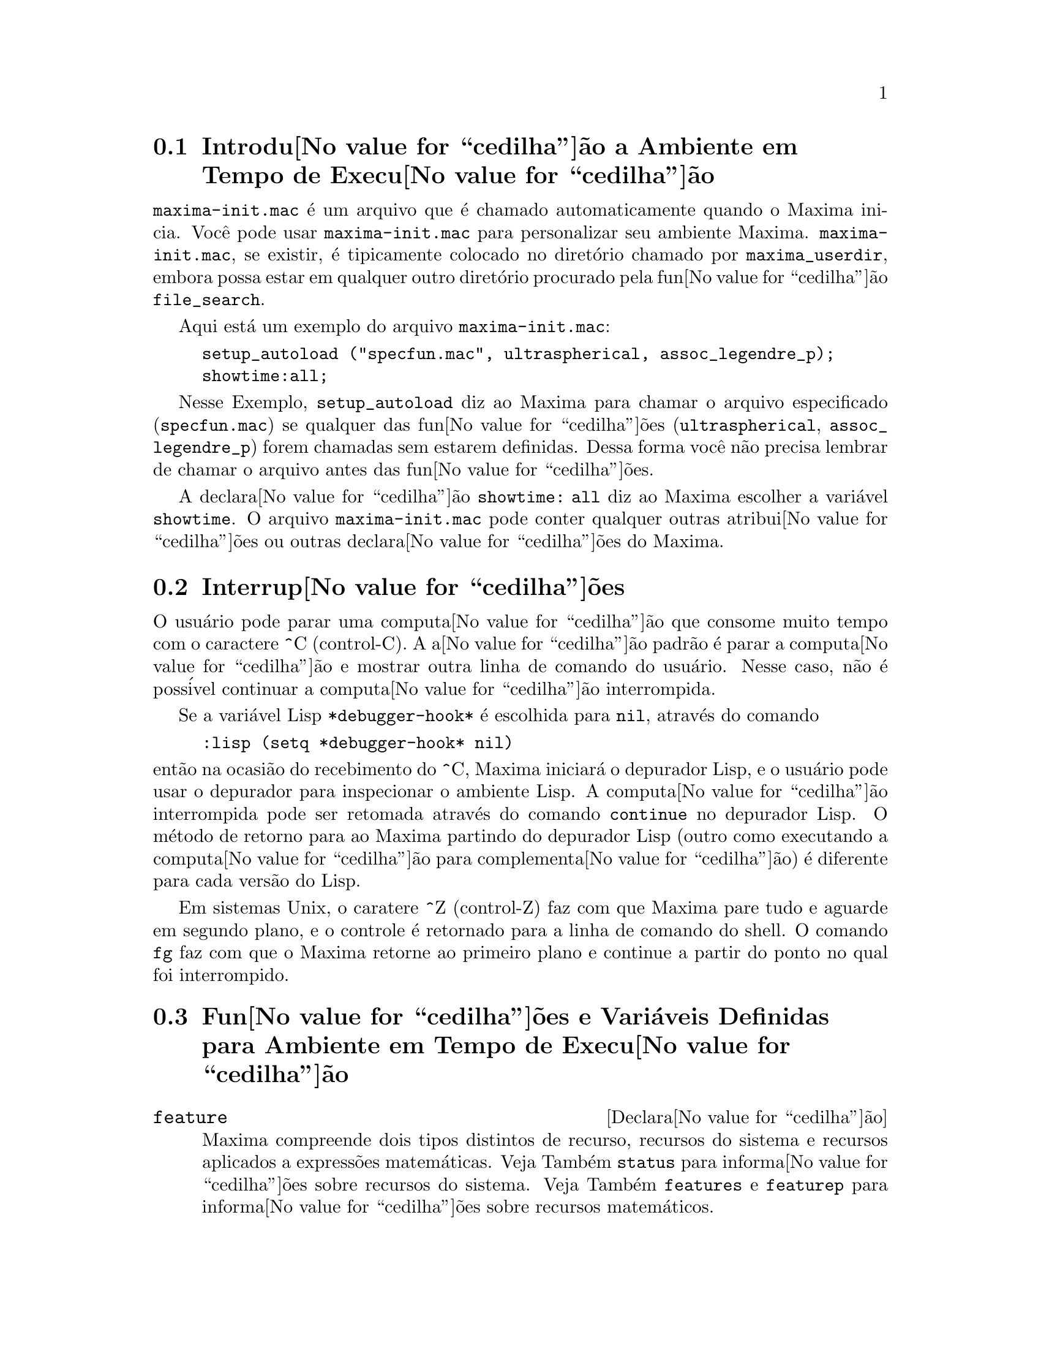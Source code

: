 @c Language: Brazilian Portuguese, Encoding: iso-8859-1
@c /Runtime.texi/1.21/Sat Jun  9 01:31:20 2007/-ko/
@menu
* Introdu@value{cedilha}@~{a}o a Ambiente em Tempo de Execu@value{cedilha}@~{a}o::  
* Interrup@value{cedilha}@~{o}es::                  
* Fun@value{cedilha}@~{o}es e Vari@'{a}veis Definidas para Ambiente em Tempo de Execu@value{cedilha}@~{a}o::  
@end menu


@node Introdu@value{cedilha}@~{a}o a Ambiente em Tempo de Execu@value{cedilha}@~{a}o, Interrup@value{cedilha}@~{o}es, Ambiente em Tempo de Execu@value{cedilha}@~{a}o, Ambiente em Tempo de Execu@value{cedilha}@~{a}o
@section Introdu@value{cedilha}@~{a}o a Ambiente em Tempo de Execu@value{cedilha}@~{a}o
@c THIS DISCUSSION OF maxima-init.mac REPLACES AN EARLIER WRITE-UP. !!!
@c HOWEVER IT SEEMS THAT THIS TEXT REALLY WANTS TO BE UNDER A DIFFERENT HEADING. !!!
@code{maxima-init.mac} @'{e} um arquivo que @'{e} chamado automaticamente quando o Maxima inicia.
Voc@^{e} pode usar @code{maxima-init.mac} para personalizar seu ambiente Maxima.
@code{maxima-init.mac}, se existir, @'{e} tipicamente colocado no
diret@'{o}rio chamado por @code{maxima_userdir},
embora possa estar em qualquer outro diret@'{o}rio procurado pela fun@value{cedilha}@~{a}o @code{file_search}.

Aqui est@'{a} um exemplo do arquivo @code{maxima-init.mac}:

@example
setup_autoload ("specfun.mac", ultraspherical, assoc_legendre_p);
showtime:all;
@end example

Nesse Exemplo, @code{setup_autoload} diz ao Maxima para chamar o
arquivo especificado
(@code{specfun.mac}) se qualquer das fun@value{cedilha}@~{o}es (@code{ultraspherical},
@code{assoc_legendre_p}) forem chamadas sem estarem definidas.
Dessa forma voc@^{e} n@~{a}o precisa lembrar de chamar o arquivo antes das fun@value{cedilha}@~{o}es.

A declara@value{cedilha}@~{a}o @code{showtime: all} diz ao Maxima escolher a vari@'{a}vel @code{showtime}.
O arquivo @code{maxima-init.mac} pode conter qualquer outras atribui@value{cedilha}@~{o}es ou
outras declara@value{cedilha}@~{o}es do Maxima.

@node Interrup@value{cedilha}@~{o}es, Fun@value{cedilha}@~{o}es e Vari@'{a}veis Definidas para Ambiente em Tempo de Execu@value{cedilha}@~{a}o, Introdu@value{cedilha}@~{a}o a Ambiente em Tempo de Execu@value{cedilha}@~{a}o, Ambiente em Tempo de Execu@value{cedilha}@~{a}o
@section Interrup@value{cedilha}@~{o}es

O usu@'{a}rio pode parar uma computa@value{cedilha}@~{a}o que consome muito tempo com o
caractere ^C (control-C).
A a@value{cedilha}@~{a}o padr@~{a}o @'{e} parar a computa@value{cedilha}@~{a}o
e mostrar outra linha de comando do usu@'{a}rio.
Nesse caso, n@~{a}o @'{e} poss@'{i}vel continuar a computa@value{cedilha}@~{a}o interrompida.

Se a vari@'{a}vel Lisp @code{*debugger-hook*} @'{e} escolhida para @code{nil}, atrav@'{e}s do comando

@example
:lisp (setq *debugger-hook* nil)
@end example

@noindent
ent@~{a}o na ocasi@~{a}o do recebimento do ^C, Maxima iniciar@'{a} o depurador Lisp,
e o usu@'{a}rio pode usar o depurador para inspecionar o ambiente Lisp.
A computa@value{cedilha}@~{a}o interrompida pode ser retomada atrav@'{e}s do comando
@code{continue} no depurador Lisp.
O m@'{e}todo de retorno para ao Maxima partindo do depurador Lisp
(outro como executando a computa@value{cedilha}@~{a}o para complementa@value{cedilha}@~{a}o)
@'{e} diferente para cada vers@~{a}o do Lisp.

Em sistemas Unix, o caratere ^Z (control-Z) faz com que Maxima
pare tudo e aguarde em segundo plano, e o controle @'{e} retornado para a linha de comando do shell.
O comando @code{fg} faz com que o Maxima
retorne ao primeiro plano e continue a partir do ponto no qual foi interrompido.

@c end concepts Ambiente em Tempo de Execu@value{cedilha}@~{a}o
@node Fun@value{cedilha}@~{o}es e Vari@'{a}veis Definidas para Ambiente em Tempo de Execu@value{cedilha}@~{a}o,  , Interrup@value{cedilha}@~{o}es, Ambiente em Tempo de Execu@value{cedilha}@~{a}o
@section Fun@value{cedilha}@~{o}es e Vari@'{a}veis Definidas para Ambiente em Tempo de Execu@value{cedilha}@~{a}o

@c NEEDS EXPANSION AND CLARIFICATION
@defvr {Declara@value{cedilha}@~{a}o} feature
Maxima compreende dois tipos distintos de recurso,
recursos do sistema e recursos aplicados a express@~{o}es matem@'{a}ticas.
Veja Tamb@'{e}m @code{status} para informa@value{cedilha}@~{o}es sobre recursos do sistema.
Veja Tamb@'{e}m @code{features} e @code{featurep} para informa@value{cedilha}@~{o}es sobre recursos matem@'{a}ticos.
@c PROPERTIES, DECLARATIONS FALL UNDER THIS HEADING AS WELL
@c OTHER STUFF ??

@code{feature} por si mesmo n@~{a}o @'{e} o nome de uma fun@value{cedilha}@~{a}o ou vari@'{a}vel.

@end defvr

@c NEEDS CLARIFICATION, ESPECIALLY WRT THE EXTENT OF THE FEATURE SYSTEM
@c (I.E. WHAT KINDS OF THINGS ARE FEATURES ACCORDING TO featurep)
@deffn {Fun@value{cedilha}@~{a}o} featurep (@var{a}, @var{f})
Tenta determinar se o objeto @var{a} tem o
recurso @var{f} na base dos fatos dentro base de dados corrente.  Se possue,
@'{e} retornado @code{true}, de outra forma @'{e} retornado @code{false}.

Note que @code{featurep} retorna @code{false} quando nem @var{f}
nem a nega@value{cedilha}@~{a}o de @var{f} puderem ser estabelecidas.

@code{featurep} avalia seus argumentos.

Veja tamb@'{e}m @code{declare} e @code{features}.
       
@example
(%i1) declare (j, even)$
(%i2) featurep (j, integer);
(%o2)                           true
@end example

@end deffn

@defvr {Vari@'{a}vel de sistema} maxima_tempdir

@code{maxima_tempdir} nomeia o diret@'{o}rio no qual Maxima cria alguns arquivos tempor@'{a}rios.
Em particular, arquivos tempor@'{a}rios para impress@~{a}o s@~{a}o criados no @code{maxima_tempdir}.

O valor inicial de @code{maxima_tempdir} @'{e} o diret@'{o}rio do usu@'{a}rio,
se o maxima puder localiz@'{a}-lo; de outra forma Maxima sup@~{o}e um diret@'{o}rio adequado.

A @code{maxima_tempdir} pode ser atribu@'{i}do uma seq@"{u}@^{e}ncia de caracteres que corresponde a um diret@'{o}rio.

@end defvr

@defvr {Vari@'{a}vel de sistema} maxima_userdir

@code{maxima_userdir} nomeia um diret@'{o}rio no qual Maxima espera encontrar seus pr@'{o}prios arquivos e os do arquivos do Lisp.
(Maxima procura em alguns outros diret@'{o}rios tamb@'{e}m;
@code{file_search_maxima} e @code{file_search_lisp} possuem a lista completa.)

O valor inicial de @code{maxima_userdir} @'{e} um subdiret@'{o}rio do diret@'{o}rio do usu@'{a}rio,
se Maxima puder localiz@'{a}-lo; de outra forma Maxima sup@~{o}e um diret@'{o}rio adequado.

A @code{maxima_userdir} pode ser atribu@'{i}do uma seq@"{u}@^{e}ncia de caracteres que corresponde a um diret@'{o}rio.
Todavia, fazendo uma atribui@value{cedilha}@~{a}o a @code{maxima_userdir} n@~{a}o muda automaticamente o valor de
@code{file_search_maxima} e de @code{file_search_lisp};
Essas vari@'{a}veis devem ser modificadas separadamente.

@end defvr

@deffn {Fun@value{cedilha}@~{a}o} room ()
@deffnx {Fun@value{cedilha}@~{a}o} room (true)
@deffnx {Fun@value{cedilha}@~{a}o} room (false)
Mostra uma descri@value{cedilha}@~{a}o do estado de armazenamento e
gerenciamento de pilha no Maxima. @code{room} chama a fun@value{cedilha}@~{a}o Lisp de
mesmo nome.

@itemize @bullet
@item
@code{room ()} mostra uma descri@value{cedilha}@~{a}o moderada.
@item
@code{room (true)} mostra uma descri@value{cedilha}@~{a}o detalhada.
@item
@code{room (false)} mostra uma descri@value{cedilha}@~{a}o resumida.
@end itemize

@end deffn

@deffn {Fun@value{cedilha}@~{a}o} status (feature)
@deffnx {Fun@value{cedilha}@~{a}o} status (feature, @var{recurso_ativo})
@deffnx {Fun@value{cedilha}@~{a}o} status (status)
Retorna informa@value{cedilha}@~{o}es sobre a presen@value{cedilha}a ou aus@^{e}ncia de certos
recursos dependentes do sistema operacional.

@itemize @bullet
@item
@code{status (feature)} retorna uma lista dos recursos do sistema.
Inclui a vers@~{a}o do Lisp, tipo de sistema operacional, etc.
A lista pode variar de um tipo de Lisp para outro.
@item @code{status (feature, @var{recurso_ativo})} retorna @code{true} se @var{recurso_ativo}
est@'{a} na lista de @'{i}tens retornada atrav@'{e}s de @code{status (feature)} e @code{false} de outra forma.
@code{status} n@~{a}o avalia o argumento @var{recurso_ativo}.
O operador ap@'{o}strofo-ap@'{o}strofo, @code{'@w{}'}, evita a avalia@value{cedilha}@~{a}o.
Um recurso cujo nome cont@'{e}m um caractere especial, tal como um h@'{i}fem,
deve ser fornecido como um argumento em forma de seq@"{u}@^{e}ncia de caracteres. Por Exemplo,
@code{status (feature, "ansi-cl")}.
@item
@code{status (status)} retorna uma lista de dois elementos @code{[feature, status]}.
@code{feature} e @code{status} s@~{a}o dois argumentos aceitos pela fun@value{cedilha}@~{a}o @code{status};
N@~{a}o est@'{a} claro se essa lista tem signific@^{a}ncia adicional.
@end itemize

A vari@'{a}vel @code{features} cont@'{e}m uma lista de recursos que se aplicam a
express@~{o}es matem@'{a}ticas. Veja @code{features} e @code{featurep} para maiores informa@value{cedilha}@~{o}es.

@end deffn

@deffn {Fun@value{cedilha}@~{a}o} time (%o1, %o2, %o3, ...)
Retorna uma lista de tempos, em segundos, usados para calcular as linhas
de sa@'{i}da @code{%o1}, @code{%o2}, @code{%o3}, .... O tempo retornado @'{e} uma estimativa do Maxima do
tempo interno de computa@value{cedilha}@~{a}o, n@~{a}o do tempo decorrido. @code{time} pode somente
ser aplicado a vari@'{a}veis(r@'{o}tulos) de sa@'{i}da de linha; para quaisquer outras vari@'{a}veis, @code{time}
retorna @code{unknown} (tempo desconhecido).

Escolha @code{showtime: true} para fazer com que Maxima moste o tempo de computa@value{cedilha}@~{a}o
e o tempo decorrido a cada linha de sa@'{i}da.

@end deffn

@deffn {Fun@value{cedilha}@~{a}o} timedate ()
Retorna uma seq@"{u}@^{e}ncia de caracteres representando a data e hora atuais.
A seq@"{u}@^{e}ncia de caracteres tem o formato @code{HH:MM:SS Dia, mm/dd/aaaa (GMT-n)},
Onde os campos s@~{a}o
horas, minutos, segundos, dia da semana, m@^{e}s, dia do m@^{e}s, ano, e horas que diferem da hora GMT.

O valor de retorno @'{e} uma seq@"{u}@^{e}ncia de caracteres Lisp.

Exemplo:

@c ===beg===
@c d: timedate ();
@c print ("timedate mostra o tempo atual", d)$
@c ===end===
@example
(%i1) d: timedate ();
(%o1) 08:05:09 Wed, 11/02/2005 (GMT-7)
(%i2) print ("timedate mostra o tempo atual", d)$
timedate reports current time 08:05:09 Wed, 11/02/2005 (GMT-7)
@end example

@end deffn

@deffn {Fun@value{cedilha}@~{a}o} absolute_real_time ()

Retorna o n@'{u}mero de segundos desde a meia noite do dia primeiro de janeiro de 1900 (UTC).
O valor de retorno @'{e} um inteiro.

Veja tamb@'{e}m @code{elapsed_real_time} e @code{elapsed_run_time}.

Exemplo:

@c ===beg===
@c absolute_real_time ();
@c 1900 + absolute_real_time () / (365.25 * 24 * 3600);
@c ===end===
@example
(%i1) absolute_real_time ();
(%o1)                      3385045277
(%i2) 1900 + absolute_real_time () / (365.25 * 24 * 3600);
(%o2)                   2007.265612087104
@end example

@end deffn

@deffn {Fun@value{cedilha}@~{a}o} elapsed_real_time ()

Retorna o n;umero de segundos (incluindo fra@value{cedilha}@~{o}es de segundo)
desde que Maxima tenha sido recentemente iniciado ou reiniciado.
O valor de retorno @'{e} um n@'{u}mero em ponto flutuante.

Veja tamb@'{e}m @code{absolute_real_time} e @code{elapsed_run_time}.

Exemplo:

@c ===beg===
@c elapsed_real_time ();
@c expand ((a + b)^500)$
@c elapsed_real_time ();
@c ===end===
@example
(%i1) elapsed_real_time ();
(%o1)                       2.559324
(%i2) expand ((a + b)^500)$
(%i3) elapsed_real_time ();
(%o3)                       7.552087
@end example

@end deffn

@deffn {Fun@value{cedilha}@~{a}o} elapsed_run_time ()

Retorna uma estimativa do n@'{u}mero de segundos (incluindo fra@value{cedilha}@~{o}es de segundo)
que o Maxima gastou em computa@value{cedilha}@~{o}es desde que Maxima tenha sido recentemente iniciado ou reiniciado.
O valor de retorno @'{e} um n@'{u}mero em ponto flutuante.

Veja tamb@'{e}m @code{absolute_real_time} e @code{elapsed_real_time}.

Exemplo:

@c ===beg===
@c elapsed_run_time ();
@c expand ((a + b)^500)$
@c elapsed_run_time ();
@c ===end===
@example
(%i1) elapsed_run_time ();
(%o1)                         0.04
(%i2) expand ((a + b)^500)$
(%i3) elapsed_run_time ();
(%o3)                         1.26
@end example

@end deffn

